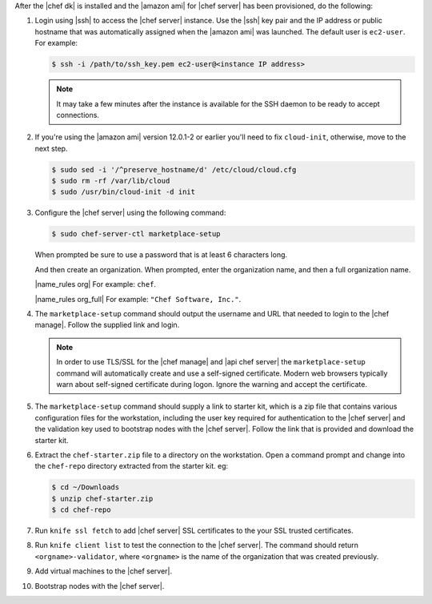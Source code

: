 .. The contents of this file are included in multiple topics.
.. This file should not be changed in a way that hinders its ability to appear in multiple documentation sets.


After the |chef dk| is installed and the |amazon ami| for |chef server| has been provisioned, do the following:

#. Login using |ssh| to access the |chef server| instance. Use the |ssh| key pair and the IP address or public hostname that was automatically assigned when the |amazon ami| was launched. The default user is ``ec2-user``. For example:

   .. code-block:: bash

      $ ssh -i /path/to/ssh_key.pem ec2-user@<instance IP address>

   .. note::  It may take a few minutes after the instance is available for the SSH daemon to be ready to accept connections.

#. If you're using the |amazon ami| version 12.0.1-2 or earlier you'll need to fix ``cloud-init``, otherwise, move to the next step.

   .. code-block:: bash

      $ sudo sed -i '/^preserve_hostname/d' /etc/cloud/cloud.cfg
      $ sudo rm -rf /var/lib/cloud
      $ sudo /usr/bin/cloud-init -d init

#. Configure the |chef server| using the following command:

   .. code-block:: bash

      $ sudo chef-server-ctl marketplace-setup

   When prompted be sure to use a password that is at least 6 characters long.

   And then create an organization. When prompted, enter the organization name, and then a full organization name.

   |name_rules org| For example: ``chef``.

   |name_rules org_full| For example: ``"Chef Software, Inc."``.

#. The ``marketplace-setup`` command should output the username and URL that needed to login to the |chef manage|. Follow the supplied link and login.

   .. note:: In order to use TLS/SSL for the |chef manage| and |api chef server| the ``marketplace-setup`` command will automatically create and use a self-signed certificate. Modern web browsers typically warn about self-signed certificate during logon. Ignore the warning and accept the certificate.

#. The ``marketplace-setup`` command should supply a link to starter kit, which is a zip file that contains various configuration files for the workstation, including the user key required for authentication to the |chef server| and the validation key used to bootstrap nodes with the |chef server|. Follow the link that is provided and download the starter kit.
#. Extract the ``chef-starter.zip`` file to a directory on the workstation. Open a command prompt and change into the ``chef-repo`` directory extracted from the starter kit. eg:

   .. code-block:: bash

      $ cd ~/Downloads
      $ unzip chef-starter.zip
      $ cd chef-repo

#. Run ``knife ssl fetch`` to add |chef server| SSL certificates to the your SSL trusted certificates.
#. Run ``knife client list`` to test the connection to the |chef server|. The command should return ``<orgname>-validator``, where ``<orgname>`` is the name of the organization that was created previously.
#. Add virtual machines to the |chef server|.
#. Bootstrap nodes with the |chef server|.
